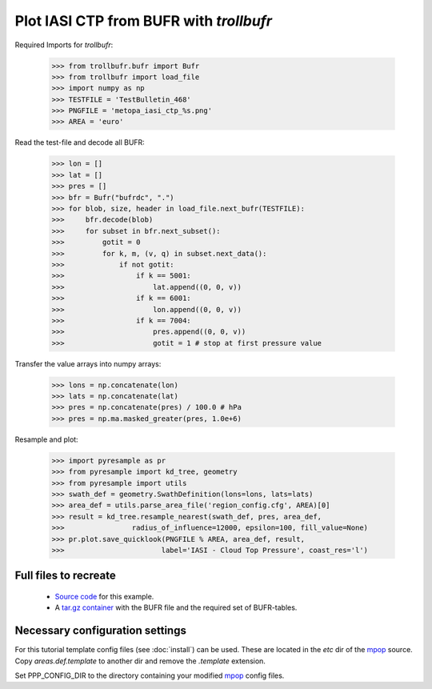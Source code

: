Plot IASI CTP from BUFR with *trollbufr*
========================================

Required Imports for *trollbufr*:

	>>> from trollbufr.bufr import Bufr
	>>> from trollbufr import load_file
	>>> import numpy as np
	>>> TESTFILE = 'TestBulletin_468'
	>>> PNGFILE = 'metopa_iasi_ctp_%s.png'
	>>> AREA = 'euro'

Read the test-file and decode all BUFR: 

	>>> lon = []
	>>> lat = []
	>>> pres = []
	>>> bfr = Bufr("bufrdc", ".")
	>>> for blob, size, header in load_file.next_bufr(TESTFILE):
	>>>     bfr.decode(blob)
	>>>     for subset in bfr.next_subset():
	>>>         gotit = 0
	>>>         for k, m, (v, q) in subset.next_data():
	>>>             if not gotit:
	>>>                 if k == 5001:
	>>>                     lat.append((0, 0, v))
	>>>                 if k == 6001:
	>>>                     lon.append((0, 0, v))
	>>>                 if k == 7004:
	>>>                     pres.append((0, 0, v))
	>>>                     gotit = 1 # stop at first pressure value

Transfer the value arrays into numpy arrays:

	>>> lons = np.concatenate(lon)
	>>> lats = np.concatenate(lat)
	>>> pres = np.concatenate(pres) / 100.0 # hPa
	>>> pres = np.ma.masked_greater(pres, 1.0e+6)

Resample and plot:

	>>> import pyresample as pr
	>>> from pyresample import kd_tree, geometry
	>>> from pyresample import utils
	>>> swath_def = geometry.SwathDefinition(lons=lons, lats=lats)
	>>> area_def = utils.parse_area_file('region_config.cfg', AREA)[0]
	>>> result = kd_tree.resample_nearest(swath_def, pres, area_def,
	>>>                radius_of_influence=12000, epsilon=100, fill_value=None)
	>>> pr.plot.save_quicklook(PNGFILE % AREA, area_def, result, 
	>>>                       label='IASI - Cloud Top Pressure', coast_res='l')

.. image:: images/metopa_iasi_ctp_euro4.png

Full files to recreate
----------------------
 - `Source code`_ for this example.

 - A `tar.gz container`_ with the BUFR file and the required set of BUFR-tables.

Necessary configuration settings
--------------------------------

For this tutorial template config files (see :doc:`install`) can be used. These
are located in the *etc* dir of the mpop_ source. Copy *areas.def.template* 
to another dir and remove the *.template* extension.

Set PPP_CONFIG_DIR to the directory containing your modified mpop_ config files.

.. _`Source code`: trollbufr_iasi_plot.py
.. _`tar.gz container`: _static/iasi_ctp.tgz
.. _mpop: http://www.github.com/mraspaud/mpop


